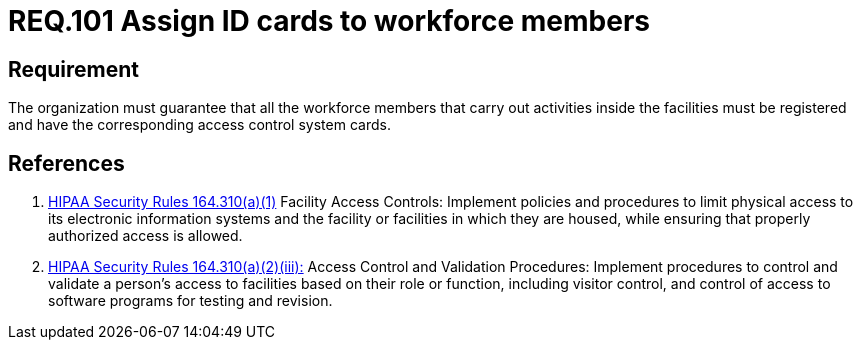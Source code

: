 :slug: rules/101/
:category: rules
:description: This document contains the details of the security requirements related to the definition and management of access control in the organization. This requirement establishes the importance of establish physical controls for vehicles and people in parking zones of the facilities.
:keywords: Requirement, Security, Access Control, Parking, Vehicles, Physical Access
:rules: yes
:translate: rules/101/

= REQ.101 Assign ID cards to workforce members

== Requirement

The organization must guarantee that
all the workforce members that carry out activities inside the facilities
must be registered and have
the corresponding access control system cards.

== References

. [[r1]] link:https://www.law.cornell.edu/cfr/text/45/164.310[+HIPAA Security Rules+ 164.310(a)(1)]
Facility Access Controls:
Implement policies and procedures to limit physical access
to its electronic information systems and the facility or facilities
in which they are housed,
while ensuring that properly authorized access is allowed.

. [[r2]] link:https://www.law.cornell.edu/cfr/text/45/164.310[+HIPAA Security Rules+ 164.310(a)(2)(iii):]
Access Control and Validation Procedures: Implement procedures
to control and validate a person's access to facilities
based on their role or function, including visitor control,
and control of access to software programs for testing and revision.
